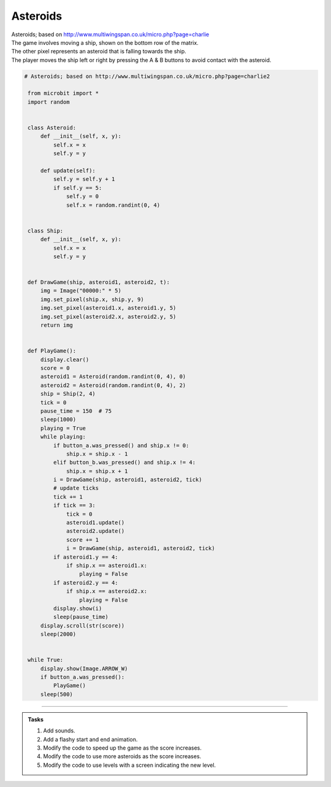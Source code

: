 ====================================================
Asteroids
====================================================


| Asteroids; based on http://www.multiwingspan.co.uk/micro.php?page=charlie
| The game involves moving a ship, shown on the bottom row of the matrix. 
| The other pixel represents an asteroid that is falling towards the ship. 
| The player moves the ship left or right by pressing the A & B buttons to avoid contact with the asteroid.

.. code-block:: python

   # Asteroids; based on http://www.multiwingspan.co.uk/micro.php?page=charlie2

    from microbit import *
    import random


    class Asteroid:
        def __init__(self, x, y):
            self.x = x
            self.y = y

        def update(self):
            self.y = self.y + 1
            if self.y == 5:
                self.y = 0
                self.x = random.randint(0, 4)


    class Ship:
        def __init__(self, x, y):
            self.x = x
            self.y = y


    def DrawGame(ship, asteroid1, asteroid2, t):
        img = Image("00000:" * 5)
        img.set_pixel(ship.x, ship.y, 9)
        img.set_pixel(asteroid1.x, asteroid1.y, 5)
        img.set_pixel(asteroid2.x, asteroid2.y, 5)
        return img


    def PlayGame():
        display.clear()
        score = 0
        asteroid1 = Asteroid(random.randint(0, 4), 0)
        asteroid2 = Asteroid(random.randint(0, 4), 2)
        ship = Ship(2, 4)
        tick = 0
        pause_time = 150  # 75
        sleep(1000)
        playing = True
        while playing:
            if button_a.was_pressed() and ship.x != 0:
                ship.x = ship.x - 1
            elif button_b.was_pressed() and ship.x != 4:
                ship.x = ship.x + 1
            i = DrawGame(ship, asteroid1, asteroid2, tick)
            # update ticks
            tick += 1
            if tick == 3:
                tick = 0
                asteroid1.update()
                asteroid2.update()
                score += 1
                i = DrawGame(ship, asteroid1, asteroid2, tick)
            if asteroid1.y == 4:
                if ship.x == asteroid1.x:
                    playing = False
            if asteroid2.y == 4:
                if ship.x == asteroid2.x:
                    playing = False
            display.show(i)
            sleep(pause_time)
        display.scroll(str(score))
        sleep(2000)


    while True:
        display.show(Image.ARROW_W)
        if button_a.was_pressed():
            PlayGame()
        sleep(500)


----

.. admonition:: Tasks

    #. Add sounds.
    #. Add a flashy start and end animation.
    #. Modify the code to speed up the game as the score increases.
    #. Modify the code to use more asteroids as the score increases.
    #. Modify the code to use levels with a screen indicating the new level.
